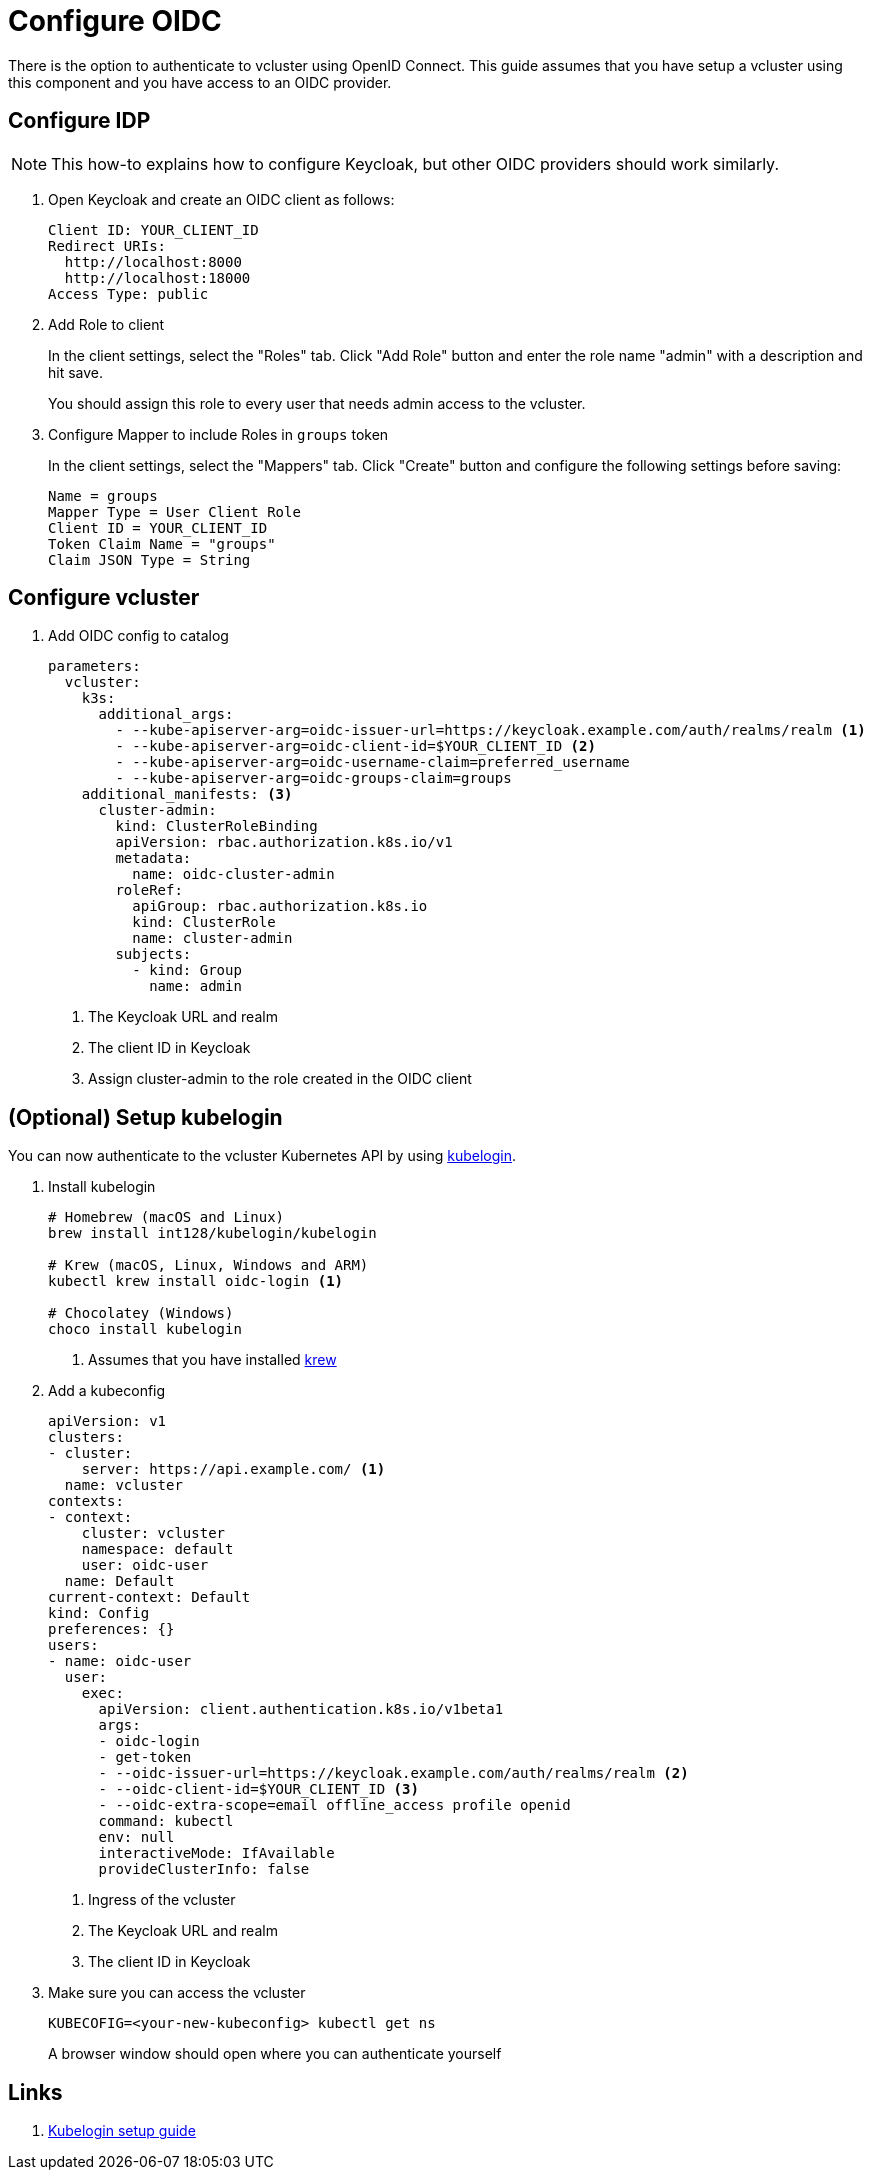 = Configure OIDC

There is the option to authenticate to vcluster using OpenID Connect.
This guide assumes that you have setup a vcluster using this component and you have access to an OIDC provider.


== Configure IDP

[NOTE]
====
This how-to explains how to configure Keycloak, but other OIDC providers should work similarly.
====

. Open Keycloak and create an OIDC client as follows:
+
[source,console]
----
Client ID: YOUR_CLIENT_ID
Redirect URIs:
  http://localhost:8000
  http://localhost:18000
Access Type: public
----

. Add Role to client
+
In the client settings, select the "Roles" tab.
Click "Add Role" button and enter the role name "admin" with a description and hit save.
+
You should assign this role to every user that needs admin access to the vcluster.

. Configure Mapper to include Roles in `groups` token
+
In the client settings, select the "Mappers" tab.
Click "Create" button and configure the following settings before saving:
+
[source,console]
----
Name = groups
Mapper Type = User Client Role
Client ID = YOUR_CLIENT_ID
Token Claim Name = "groups"
Claim JSON Type = String
----

== Configure vcluster

. Add OIDC config to catalog
+
[source,yaml]
----
parameters:
  vcluster:
    k3s:
      additional_args:
        - --kube-apiserver-arg=oidc-issuer-url=https://keycloak.example.com/auth/realms/realm <1>
        - --kube-apiserver-arg=oidc-client-id=$YOUR_CLIENT_ID <2>
        - --kube-apiserver-arg=oidc-username-claim=preferred_username
        - --kube-apiserver-arg=oidc-groups-claim=groups
    additional_manifests: <3>
      cluster-admin:
        kind: ClusterRoleBinding
        apiVersion: rbac.authorization.k8s.io/v1
        metadata:
          name: oidc-cluster-admin
        roleRef:
          apiGroup: rbac.authorization.k8s.io
          kind: ClusterRole
          name: cluster-admin
        subjects:
          - kind: Group
            name: admin
----
<1> The Keycloak URL and realm
<2> The client ID in Keycloak
<3> Assign cluster-admin to the role created in the OIDC client


== (Optional) Setup kubelogin

You can now authenticate to the vcluster Kubernetes API by using https://github.com/int128/kubelogin[kubelogin].

. Install kubelogin
+
[source,shell]
----
# Homebrew (macOS and Linux)
brew install int128/kubelogin/kubelogin

# Krew (macOS, Linux, Windows and ARM)
kubectl krew install oidc-login <1>

# Chocolatey (Windows)
choco install kubelogin
----
<1> Assumes that you have installed https://github.com/kubernetes-sigs/krew[krew]

. Add a kubeconfig
+
[source,yaml]
----
apiVersion: v1
clusters:
- cluster:
    server: https://api.example.com/ <1>
  name: vcluster
contexts:
- context:
    cluster: vcluster
    namespace: default
    user: oidc-user
  name: Default
current-context: Default
kind: Config
preferences: {}
users:
- name: oidc-user
  user:
    exec:
      apiVersion: client.authentication.k8s.io/v1beta1
      args:
      - oidc-login
      - get-token
      - --oidc-issuer-url=https://keycloak.example.com/auth/realms/realm <2>
      - --oidc-client-id=$YOUR_CLIENT_ID <3>
      - --oidc-extra-scope=email offline_access profile openid
      command: kubectl
      env: null
      interactiveMode: IfAvailable
      provideClusterInfo: false
----
<1> Ingress of the vcluster
<2> The Keycloak URL and realm
<3> The client ID in Keycloak


. Make sure you can access the vcluster
+
[source,shell]
----
KUBECOFIG=<your-new-kubeconfig> kubectl get ns
----
+
A browser window should open where you can authenticate yourself

== Links

. https://github.com/int128/kubelogin/blob/master/docs/setup.md[Kubelogin setup guide]
